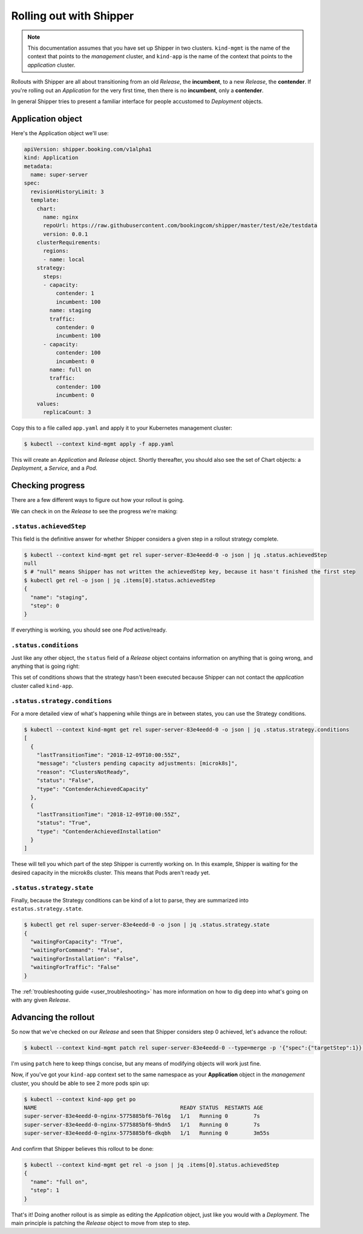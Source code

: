 .. _user_rolling-out:

########################
Rolling out with Shipper
########################

.. note::

   This documentation assumes that you have set up Shipper in two
   clusters. ``kind-mgmt`` is the name of the context that points to
   the *management* cluster, and ``kind-app`` is the name of the
   context that points to the *application* cluster.


Rollouts with Shipper are all about transitioning from an old *Release*, the
**incumbent**, to a new *Release*, the **contender**. If you're rolling out
an *Application* for the very first time, then there is no **incumbent**, only
a **contender**.

In general Shipper tries to present a familiar interface for people accustomed
to *Deployment* objects.

******************
Application object
******************

Here's the Application object we'll use:

.. code-block:: yaml

  apiVersion: shipper.booking.com/v1alpha1
  kind: Application
  metadata:
    name: super-server
  spec:
    revisionHistoryLimit: 3
    template:
      chart:
        name: nginx
        repoUrl: https://raw.githubusercontent.com/bookingcom/shipper/master/test/e2e/testdata
        version: 0.0.1
      clusterRequirements:
        regions:
        - name: local
      strategy:
        steps:
        - capacity:
            contender: 1
            incumbent: 100
          name: staging
          traffic:
            contender: 0
            incumbent: 100
        - capacity:
            contender: 100
            incumbent: 0
          name: full on
          traffic:
            contender: 100
            incumbent: 0
      values:
        replicaCount: 3

Copy this to a file called ``app.yaml`` and apply it to your Kubernetes management cluster:

.. code-block:: shell

    $ kubectl --context kind-mgmt apply -f app.yaml

This will create an *Application* and *Release* object. Shortly thereafter, you
should also see the set of Chart objects: a *Deployment*, a *Service*, and
a *Pod*.

*****************
Checking progress
*****************

There are a few different ways to figure out how your rollout is going.

We can check in on the *Release* to see the progress we're making:

``.status.achievedStep``
------------------------

This field is the definitive answer for whether Shipper considers a given step in
a rollout strategy complete.

.. code-block:: shell

	$ kubectl --context kind-mgmt get rel super-server-83e4eedd-0 -o json | jq .status.achievedStep
	null
	$ # "null" means Shipper has not written the achievedStep key, because it hasn't finished the first step
	$ kubectl get rel -o json | jq .items[0].status.achievedStep
	{
	  "name": "staging",
	  "step": 0
	}

If everything is working, you should see one *Pod* active/ready. 

``.status.conditions``
----------------------

Just like any other object, the ``status`` field of a *Release* object
contains information on anything that is going wrong, and anything that is going right:

.. code-block:: shell
   $ kubectl --context kind-mgmt get rel super-server-83e4eedd-0 -o json | jq .status.conditions
   [
     {
       "lastTransitionTime": "2020-06-04T09:44:39Z",
       "status": "False",
       "type": "Blocked"
     },
     {
       "lastTransitionTime": "2020-06-04T09:44:39Z",
       "message": "kind-app",
       "reason": "ClustersChosen",
       "status": "True",
       "type": "ClustersChosen"
     },
     {
       "lastTransitionTime": "2020-06-04T12:08:05Z",
       "message": "cluster \"kind-app\" not ready for use yet; cluster client is being initialized",
       "reason": "StrategyExecutionFailed",
       "status": "False",
       "type": "StrategyExecuted"
     }
   ]

This set of conditions shows that the strategy hasn't been executed
because Shipper can not contact the *application* cluster called
``kind-app``.

``.status.strategy.conditions``
-------------------------------

For a more detailed view of what's happening while things are in between
states, you can use the Strategy conditions.

.. code-block:: shell
    
    $ kubectl --context kind-mgmt get rel super-server-83e4eedd-0 -o json | jq .status.strategy.conditions
    [
      {
        "lastTransitionTime": "2018-12-09T10:00:55Z",
        "message": "clusters pending capacity adjustments: [microk8s]",
        "reason": "ClustersNotReady",
        "status": "False",
        "type": "ContenderAchievedCapacity"
      },
      {
        "lastTransitionTime": "2018-12-09T10:00:55Z",
        "status": "True",
        "type": "ContenderAchievedInstallation"
      }
    ]

These will tell you which part of the step Shipper is currently working on. In
this example, Shipper is waiting for the desired capacity in the microk8s
cluster. This means that Pods aren't ready yet.

``.status.strategy.state``
--------------------------

Finally, because the Strategy conditions can be kind of a lot to parse, they
are summarized into ``estatus.strategy.state``.
 
.. code-block:: shell

	$ kubectl get rel super-server-83e4eedd-0 -o json | jq .status.strategy.state
	{
	  "waitingForCapacity": "True",
	  "waitingForCommand": "False",
	  "waitingForInstallation": "False",
	  "waitingForTraffic": "False"
	}

The :ref:`troubleshooting guide <user_troubleshooting>` has more information on
how to dig deep into what's going on with any given *Release*.

*********************
Advancing the rollout
*********************

So now that we've checked on our *Release* and seen that Shipper considers step
0 achieved, let's advance the rollout:

.. code-block:: shell

    $ kubectl --context kind-mgmt patch rel super-server-83e4eedd-0 --type=merge -p '{"spec":{"targetStep":1}}'

I'm using ``patch`` here to keep things concise, but any means of modifying
objects will work just fine.

Now, if you've got your ``kind-app`` context set to the same namespace as your
**Application** object in the  *management* cluster, you should be able to see 2 more pods spin up:

.. code-block:: shell

    $ kubectl --context kind-app get po
    NAME                                             READY STATUS  RESTARTS AGE
    super-server-83e4eedd-0-nginx-5775885bf6-76l6g   1/1   Running 0        7s
    super-server-83e4eedd-0-nginx-5775885bf6-9hdn5   1/1   Running 0        7s
    super-server-83e4eedd-0-nginx-5775885bf6-dkqbh   1/1   Running 0        3m55s

And confirm that Shipper believes this rollout to be done:

.. code-block:: shell

	$ kubectl --context kind-mgmt get rel -o json | jq .items[0].status.achievedStep
	{
	  "name": "full on",
	  "step": 1
	}

That's it! Doing another rollout is as simple as editing the *Application*
object, just like you would with a *Deployment*. The main principle is
patching the *Release* object to move from step to step.
